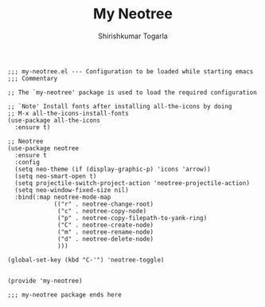 #+TITLE: My Neotree
#+AUTHOR: Shirishkumar Togarla
#+begin_src elisp
;;; my-neotree.el --- Configuration to be loaded while starting emacs
;;; Commentary

;; The `my-neotree' package is used to load the required configuration

;; `Note' Install fonts after installing all-the-icons by doing
;; M-x all-the-icons-install-fonts
(use-package all-the-icons
  :ensure t)

;; Neotree
(use-package neotree
  :ensure t
  :config
  (setq neo-theme (if (display-graphic-p) 'icons 'arrow))
  (setq neo-smart-open t)
  (setq projectile-switch-project-action 'neotree-projectile-action)
  (setq neo-window-fixed-size nil)
  :bind(:map neotree-mode-map
             (("r" . neotree-change-root)
              ("c" . neotree-copy-node)
              ("p" . neotree-copy-filepath-to-yank-ring)
              ("C" . neotree-create-node)
              ("m" . neotree-rename-node)
              ("d" . neotree-delete-node)
              )))

(global-set-key (kbd "C-'") 'neotree-toggle)


(provide 'my-neotree)

;;; my-neotree package ends here


#+end_src
